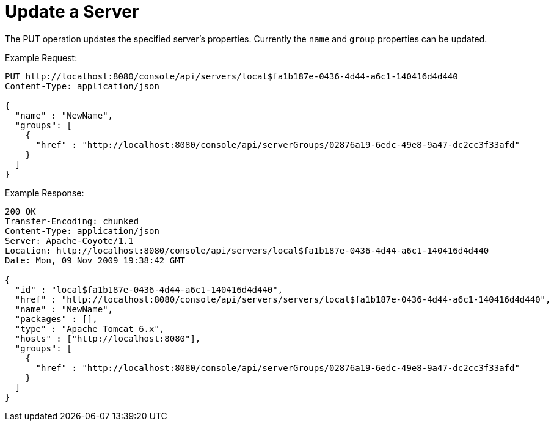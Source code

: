 = Update a Server

The PUT operation updates the specified server's properties. Currently the `name` and `group` properties can be updated.

Example Request:

[source]
----

PUT http://localhost:8080/console/api/servers/local$fa1b187e-0436-4d44-a6c1-140416d4d440
Content-Type: application/json

{
  "name" : "NewName",
  "groups": [
    {
      "href" : "http://localhost:8080/console/api/serverGroups/02876a19-6edc-49e8-9a47-dc2cc3f33afd"
    }
  ]
}

----

Example Response:

[source]
----

200 OK
Transfer-Encoding: chunked
Content-Type: application/json
Server: Apache-Coyote/1.1
Location: http://localhost:8080/console/api/servers/local$fa1b187e-0436-4d44-a6c1-140416d4d440
Date: Mon, 09 Nov 2009 19:38:42 GMT

{
  "id" : "local$fa1b187e-0436-4d44-a6c1-140416d4d440",
  "href" : "http://localhost:8080/console/api/servers/servers/local$fa1b187e-0436-4d44-a6c1-140416d4d440",
  "name" : "NewName",
  "packages" : [],
  "type" : "Apache Tomcat 6.x",
  "hosts" : ["http://localhost:8080"],
  "groups": [
    {
      "href" : "http://localhost:8080/console/api/serverGroups/02876a19-6edc-49e8-9a47-dc2cc3f33afd"
    }
  ]
}

----
